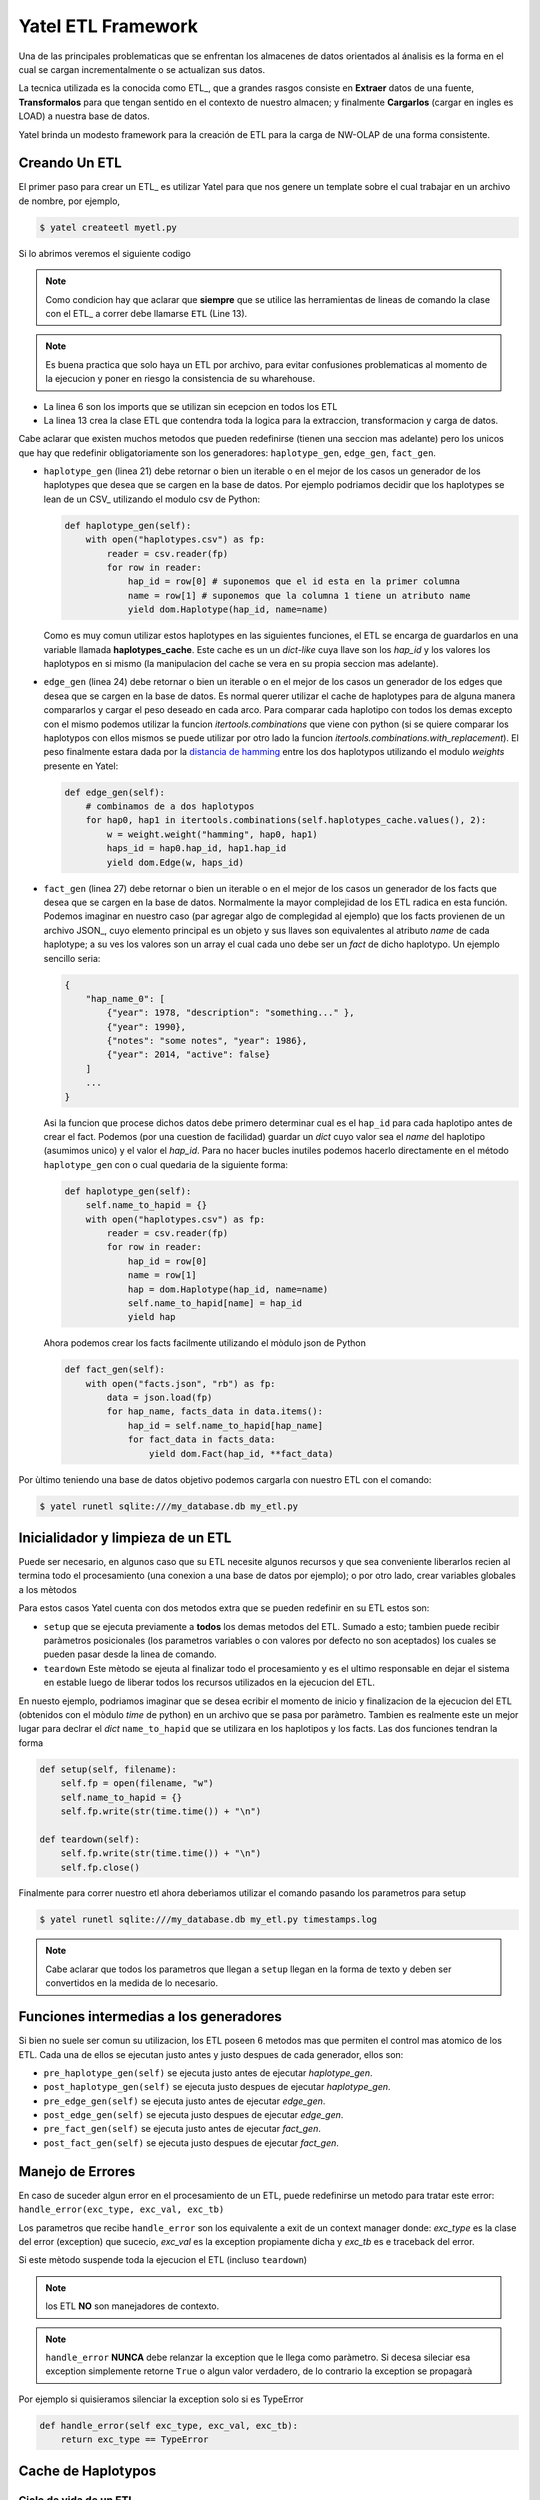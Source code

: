 Yatel ETL Framework
===================

Una de las principales problematicas que se enfrentan los almacenes de datos
orientados al ánalisis es la forma en el cual se cargan incrementalmente o
se actualizan sus datos.

La tecnica utilizada es la conocida como ETL_, que a grandes rasgos consiste en
**Extraer** datos de una fuente, **Transformalos** para que tengan sentido
en el contexto de nuestro almacen; y finalmente **Cargarlos** (cargar en
ingles es LOAD) a nuestra base de datos.

Yatel brinda un modesto framework para la creación de ETL para la carga de
NW-OLAP de una forma consistente.

Creando Un ETL
^^^^^^^^^^^^^^

El primer paso para crear un ETL_ es utilizar Yatel para que nos genere un
template sobre el cual trabajar en un archivo de nombre, por ejemplo,

.. code-block:: bash

    $ yatel createetl myetl.py


Si lo abrimos veremos el siguiente codigo

.. code-block:: python
    :linenos:

    #!/usr/bin/env python
    # -*- coding: utf-8 -*-

    '''auto created template to create a custom ETL for yatel'''

    from yatel import etl, dom


    #===============================================================================
    # PUT YOUR ETLs HERE
    #===============================================================================

    class ETL(etl.BaseETL):

        # you can access the current network from the attribute 'self.nw'
        # You can access all the allready created haplotypes from attribute
        # 'self.haplotypes_cache'. If you want to disable the cache put a class
        # level attribute 'HAPLOTYPES_CACHE = False'


        def haplotype_gen(self):
            raise NotImplementedError()

        def edge_gen(self):
            raise NotImplementedError()

        def fact_gen(self):
            raise NotImplementedError()


    #===============================================================================
    # MAIN
    #===============================================================================

    if __name__ == "__main__":
        print(__doc__)


.. note:: Como condicion hay que aclarar que **siempre** que se utilice las herramientas
          de lineas de comando la clase con el ETL_ a correr debe llamarse
          ``ETL`` (Line 13).


.. note:: Es buena practica que solo haya un ETL por archivo, para evitar confusiones
          problematicas al momento de la ejecucion y poner en riesgo la consistencia de
          su wharehouse.


- La linea 6 son los imports que se utilizan sin ecepcion en todos los ETL
- La linea 13 crea la clase ETL que contendra toda la logica para la extraccion,
  transformacion y carga de datos.


Cabe aclarar que existen muchos metodos que pueden redefinirse (tienen una seccion mas
adelante) pero los unicos que hay que redefinir obligatoriamente son los generadores:
``haplotype_gen``, ``edge_gen``, ``fact_gen``.


- ``haplotype_gen`` (linea 21) debe retornar o bien un iterable o en el mejor de los
  casos un generador de los haplotypes que desea que se cargen en la base de datos.
  Por ejemplo podriamos decidir que los haplotypes se lean de un CSV_ utilizando el
  modulo csv de Python:

  .. code-block:: python

    def haplotype_gen(self):
        with open("haplotypes.csv") as fp:
            reader = csv.reader(fp)
            for row in reader:
                hap_id = row[0] # suponemos que el id esta en la primer columna
                name = row[1] # suponemos que la columna 1 tiene un atributo name
                yield dom.Haplotype(hap_id, name=name)


  Como es muy comun utilizar estos haplotypes en las siguientes funciones, el ETL
  se encarga de guardarlos en una variable llamada **haplotypes_cache**. Este
  cache es un un *dict-like* cuya llave son los `hap_id` y los valores los haplotypos
  en si mismo (la manipulacion del cache se vera en su propia seccion mas adelante).


- ``edge_gen`` (linea 24) debe retornar o bien un iterable o en el mejor de los
  casos un generador de los edges que desea que se cargen en la base de datos.
  Es normal querer utilizar el cache de haplotypes para de alguna manera compararlos
  y cargar el peso deseado en cada arco. Para comparar cada haplotipo con todos
  los demas excepto con el mismo podemos utilizar la funcion *itertools.combinations*
  que viene con python (si se quiere comparar los haplotypos con ellos mismos se puede
  utilizar por otro lado la funcion *itertools.combinations.with_replacement*). El peso
  finalmente estara dada por la
  `distancia de hamming <http://en.wikipedia.org/wiki/Hamming_distance>`_ entre los
  dos haplotypos utilizando el modulo *weights* presente en Yatel:


  .. code-block:: python

    def edge_gen(self):
        # combinamos de a dos haplotypos
        for hap0, hap1 in itertools.combinations(self.haplotypes_cache.values(), 2):
            w = weight.weight("hamming", hap0, hap1)
            haps_id = hap0.hap_id, hap1.hap_id
            yield dom.Edge(w, haps_id)


- ``fact_gen`` (linea 27) debe retornar o bien un iterable o en el mejor de los
  casos un generador de los facts que desea que se cargen en la base de datos.
  Normalmente la mayor complejidad de los ETL radica en esta función.
  Podemos imaginar en nuestro caso (par agregar algo de complegidad al ejemplo)
  que los facts provienen de un archivo JSON_, cuyo elemento principal es un
  objeto y sus llaves son equivalentes al atributo *name* de cada haplotype; a
  su ves los valores son un array el cual cada uno debe ser un *fact* de dicho
  haplotypo. Un ejemplo sencillo seria:


  .. code-block:: javascript


        {
            "hap_name_0": [
                {"year": 1978, "description": "something..." },
                {"year": 1990},
                {"notes": "some notes", "year": 1986},
                {"year": 2014, "active": false}
            ]
            ...
        }


  Asi la funcion que procese dichos datos debe primero determinar cual es el ``hap_id``
  para cada haplotipo antes de crear el fact. Podemos (por una cuestion de facilidad)
  guardar un *dict* cuyo valor sea el *name* del haplotipo (asumimos unico) y el valor el
  *hap_id*. Para no hacer bucles inutiles podemos hacerlo directamente en el método
  ``haplotype_gen`` con o cual quedaria de la siguiente forma:


  .. code-block:: python

    def haplotype_gen(self):
        self.name_to_hapid = {}
        with open("haplotypes.csv") as fp:
            reader = csv.reader(fp)
            for row in reader:
                hap_id = row[0]
                name = row[1]
                hap = dom.Haplotype(hap_id, name=name)
                self.name_to_hapid[name] = hap_id
                yield hap

  Ahora podemos crear los facts facilmente utilizando el mòdulo json de Python


  .. code-block:: python

    def fact_gen(self):
        with open("facts.json", "rb") as fp:
            data = json.load(fp)
            for hap_name, facts_data in data.items():
                hap_id = self.name_to_hapid[hap_name]
                for fact_data in facts_data:
                    yield dom.Fact(hap_id, **fact_data)


Por ùltimo teniendo una base de datos objetivo podemos cargarla con nuestro ETL con el comando:

.. code-block:: bash

    $ yatel runetl sqlite:///my_database.db my_etl.py


Inicialidador y limpieza de un ETL
^^^^^^^^^^^^^^^^^^^^^^^^^^^^^^^^^^

Puede ser necesario, en algunos caso que su ETL necesite algunos recursos y que sea conveniente
liberarlos recien al termina todo el procesamiento (una conexion a una base de datos por ejemplo);
o por otro lado, crear variables globales a los mètodos

Para estos casos Yatel cuenta con dos metodos extra que se pueden redefinir en su ETL estos son:

- ``setup`` que se ejecuta previamente a **todos** los demas metodos del ETL. Sumado a esto; tambien
  puede recibir paràmetros posicionales (los parametros variables o con valores por defecto no son
  aceptados) los cuales se pueden pasar desde la linea de comando.
- ``teardown`` Este mètodo se ejeuta al finalizar todo el procesamiento y es el ultimo responsable
  en dejar el sistema en estable luego de liberar todos los recursos utilizados en la ejecucion del ETL.


En nuesto ejemplo, podriamos imaginar que se desea ecribir el momento de inicio y finalizacion
de la ejecucion del ETL (obtenidos con el mòdulo *time* de python) en un archivo que se pasa
por paràmetro. Tambien es realmente este un mejor lugar para declrar el *dict* ``name_to_hapid``
que se utilizara en los haplotipos y los facts. Las dos funciones tendran la forma


.. code-block:: python


    def setup(self, filename):
        self.fp = open(filename, "w")
        self.name_to_hapid = {}
        self.fp.write(str(time.time()) + "\n")

    def teardown(self):
        self.fp.write(str(time.time()) + "\n")
        self.fp.close()

Finalmente para correr nuestro etl ahora deberìamos utilizar el comando pasando los parametros
para setup


.. code-block:: bash

    $ yatel runetl sqlite:///my_database.db my_etl.py timestamps.log


.. note:: Cabe aclarar que todos los parametros que llegan a ``setup`` llegan en la forma
          de texto y deben ser convertidos en la medida de lo necesario.



Funciones intermedias a los generadores
^^^^^^^^^^^^^^^^^^^^^^^^^^^^^^^^^^^^^^^

Si bien no suele ser comun su utilizacion, los ETL poseen 6 metodos mas que permiten el
control mas atomico de los ETL. Cada una de ellos se ejecutan justo antes y justo despues
de cada generador, ellos son:

- ``pre_haplotype_gen(self)`` se ejecuta justo antes de ejecutar *haplotype_gen*.
- ``post_haplotype_gen(self)`` se ejecuta justo despues de ejecutar *haplotype_gen*.
- ``pre_edge_gen(self)`` se ejecuta justo antes de ejecutar *edge_gen*.
- ``post_edge_gen(self)`` se ejecuta justo despues de ejecutar *edge_gen*.
- ``pre_fact_gen(self)`` se ejecuta justo antes de ejecutar *fact_gen*.
- ``post_fact_gen(self)`` se ejecuta justo despues de ejecutar *fact_gen*.


Manejo de Errores
^^^^^^^^^^^^^^^^^

En caso de suceder algun error en el procesamiento de un ETL, puede redefinirse
un metodo para tratar este error: ``handle_error(exc_type, exc_val, exc_tb)``

Los parametros que recibe ``handle_error`` son los equivalente a exit de un
context manager donde: *exc_type* es la clase del error (exception) que sucecio,
*exc_val* es la exception propiamente dicha y *exc_tb* es e traceback del error.

Si este mètodo suspende toda la ejecucion el ETL (incluso ``teardown``)


.. note:: los ETL **NO** son manejadores de contexto.

.. note:: ``handle_error`` **NUNCA** debe relanzar la exception que le llega
          como paràmetro. Si decesa sileciar esa exception simplemente retorne
          ``True`` o algun valor verdadero, de lo contrario la exception se
          propagarà


Por ejemplo si quisieramos silenciar la exception solo si es TypeError


.. code-block:: python

    def handle_error(self exc_type, exc_val, exc_tb):
        return exc_type == TypeError


Cache de Haplotypos
^^^^^^^^^^^^^^^^^^^

Ciclo de vida de un ETL
-----------------------

Corriendo ETL en un cronjob
----------------------------

Sugested *bash* (posix) script
------------------------------

.. code-block:: bash

    #!/usr/bin/sh
    # -*- coding: utf-8 -*-


    DATABASE="engine://your_usr:your_pass@host:port/database";
    BACKUP_TPL="/path/to/your/backup.xml";
    ETL="/path/to/your/etl_file.py";

    yatel --no-gui --database $DATABASE --backup $BACKUP_TPL --log 2> logfile.txt;
    yatel --no-gui --database $DATABASE --run-etl $ETL --log 2> logfile.txt;


Sugested *bat* (Windows) script
-------------------------------

.. code-block:: bat

    set BACKUP_TPL=c:\path\to\your\backup.json
    set ETL=c:\path\to\your\etl_file.py
    set DATABASE=sqlite://to/thing

    yatel --no-gui --database %DATABASE% --backup %BACKUP_TPL% --log 2> logfile.txt;
    yatel --no-gui --database %DATABASE% --run-etl %ETL% --log 2> logfile.txt;
